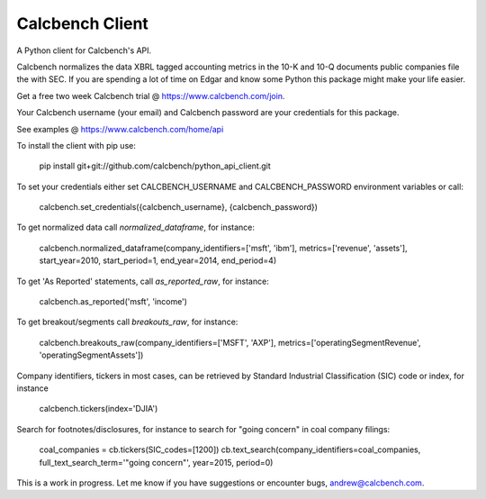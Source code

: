 Calcbench Client
================

A Python client for Calcbench's API.

Calcbench normalizes the data XBRL tagged accounting metrics in the 10-K and 10-Q documents public companies file the with SEC.  If you are spending a lot of time on Edgar and know some Python this package might make your life easier.

Get a free two week Calcbench trial @ https://www.calcbench.com/join.

Your Calcbench username (your email) and Calcbench password are your credentials for this package.

See examples @ https://www.calcbench.com/home/api


To install the client with pip use: 

    pip install git+git://github.com/calcbench/python_api_client.git
    
To set your credentials either set CALCBENCH_USERNAME and CALCBENCH_PASSWORD environment variables or call:

    calcbench.set_credentials({calcbench_username}, {calcbench_password})
    
To get normalized data call `normalized_dataframe`, for instance:

    calcbench.normalized_dataframe(company_identifiers=['msft', 'ibm'], metrics=['revenue', 'assets'], start_year=2010, start_period=1, end_year=2014, end_period=4)
    
To get 'As Reported' statements, call `as_reported_raw`, for instance:

	calcbench.as_reported('msft', 'income')
	
To get breakout/segments call `breakouts_raw`, for instance:

	calcbench.breakouts_raw(company_identifiers=['MSFT', 'AXP'], metrics=['operatingSegmentRevenue', 'operatingSegmentAssets'])

Company identifiers, tickers in most cases, can be retrieved by Standard Industrial Classification (SIC) code or index, for instance
    
    calcbench.tickers(index='DJIA')

Search for footnotes/disclosures, for instance to search for "going concern" in coal company filings:

	coal_companies = cb.tickers(SIC_codes=[1200])
	cb.text_search(company_identifiers=coal_companies, full_text_search_term='"going concern"', year=2015, period=0)
	
This is a work in progress.  Let me know if you have suggestions or encounter bugs, andrew@calcbench.com.
